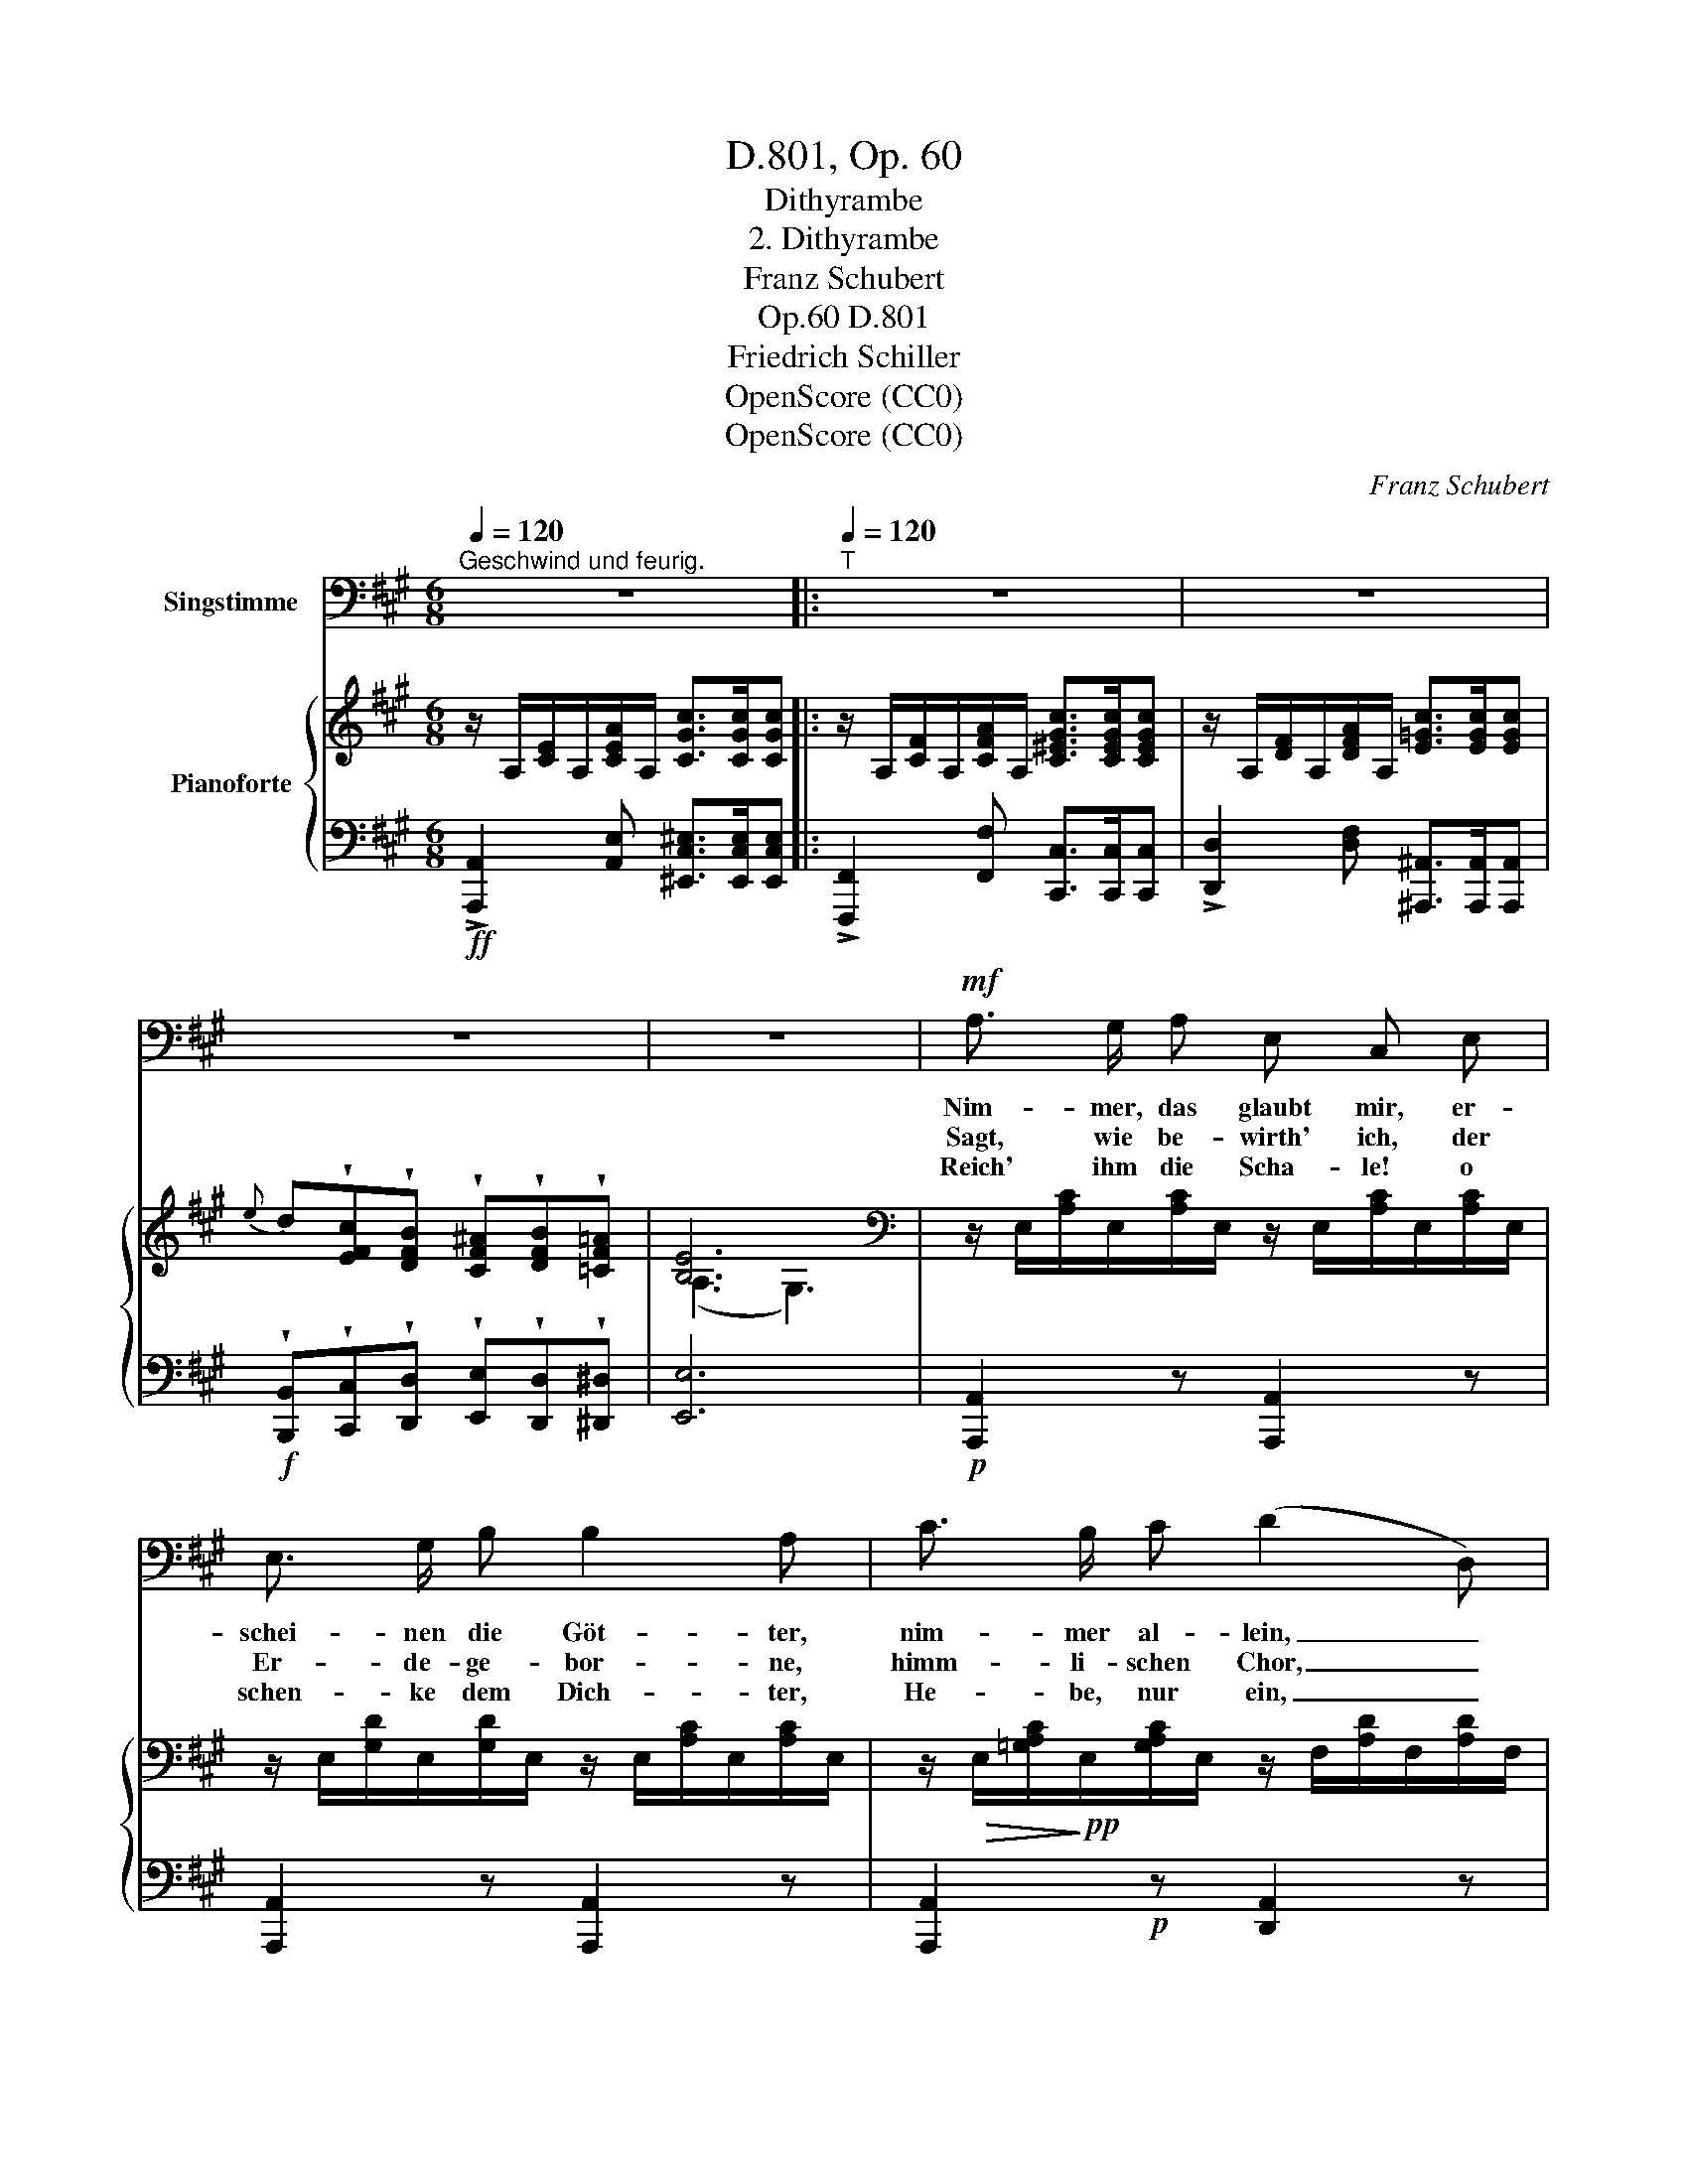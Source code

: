 X:1
T:D.801, Op. 60
T:Dithyrambe
T:2. Dithyrambe
T:Franz Schubert
T:D.801, Op.60
T:Friedrich Schiller
T:OpenScore (CC0)
T:OpenScore (CC0)
C:Franz Schubert
Z:Friedrich Schiller
Z:OpenScore (CC0)
%%score 1 { ( 2 4 ) | ( 3 5 ) }
L:1/8
Q:1/4=120
M:6/8
K:A
V:1 bass nm="Singstimme"
V:2 treble nm="Pianoforte"
V:4 treble 
V:3 bass 
V:5 bass 
V:1
"^Geschwind und feurig." z6 |:[Q:1/4=120]"^T" z6 | z6 | z6 | z6 |!mf! A,3/2 G,/ A, E, C, E, | %6
w: |||||Nim- mer, das glaubt mir, er-|
w: |||||Sagt, wie be- wirth' ich, der|
w: |||||Reich' ihm die Scha- le! o|
 E,3/2 G,/ B, B,2 A, | C3/2 B,/ C (D2 D,) | ^D,3/2 C,/ D, E,2 z | E, E, E, ^E,3/2 F,/ F, | %10
w: schei- nen die Göt- ter,|nim- mer al- lein, _|nim- mer al- lein.|Kaum dass ich Ba- chus, den|
w: Er- de- ge- bor- ne,|himm- li- schen Chor, _|himm- li- schen Chor?|Schen- ket mir eu- er un-|
w: schen- ke dem Dich- ter,|He- be, nur ein, _|schen- ke nur ein!|Netz' ihm die Au- gen mit|
 A,3/2 G,/ F, F,2 =E, | E, C C C ^B, B, | =B,3/2 C/ B, B,2 A, | A, A, A, D3/2 D,/ E, | %14
w: Lu- sti- gen, ha- be,|kommt auch schon A- mor, der|lä- cheln- de Kna- be,|Phö- bus, der Herr- li- che,|
w: sterb- li- ches Le- ben,|Göt- ter! was kann euch der|Sterb- li- che ge- ben?|He- bet zu eu- rem O-|
w: himm- li- schem Thau- e,|dass er den Styx, den ver-|hass- ten, nicht schau- e,|ei- ner der Un- sern sich|
 F, =G, E, A,3 | B, B, B, D3/2 D,/ E, | F, =G, E, D,2 z |[Q:1/4=105]"^T" z2 z z2!mf! F, | %18
w: fin- det sich ein,|Phö- bus, der Herr- li- che,|fin- det sich ein.|Sie|
w: lymp mich em- por,|he- bet zu eu- rem O-|lymp mich em- por!|Die|
w: dün- ke zu sein,|ei- ner der Un- sern sich|dün- ke zu sein.|Sie|
{F,^G,} !>!F, E, E, !>!^A, B, E, |{F,G,} !>!F, E, E, !>!^A, B, B, | C3/2 D/ C C C, C, | %21
w: na- hen, sie kom- men, die|Himm- li- schen al- le, mit|Göt- tern er- füllt sich die|
w: Freu- de, sie wohnt nur in|Ju- pi- ters Saa- le; o|fül- let mit Nek- tar, o|
w: rau- schet, sie per- let, die|himm- li- sche Quel- le, der|Bu- sen wird ru- hig, das|
 D,3/2 E,/ D, D, =G, B, | B, E, E, E, C, A, | B, E, E, E, C, C |!ff! C ^A, F,{E,} D, C, B,, | %25
w: ir- di- sche Hal- le, sie|na- hen, sie kom- men, die|Himm- li- schen al- le, mit|Göt- tern er- füllt sich die|
w: reicht mir die Scha- le, die|Freu- de, sie wohnt nur in|Ju- pi- ters Saa- le, o|fül- let mit Nek- tar, o|
w: Au- ge wird hel- le, sie|rau- schet, sie per- let, die|himm- li- sche Quel- le, der|Bu- sen wird ru- hig, das|
 =A,,3/2 B,,/ A,, E,3 | C,2[Q:1/4=110]"^T" C C ^A, F, |{E,} D, C, B,, =A,,3/2 B,,/ A,, | E,6 |1,2 %29
w: ir- di- sche Hal-|le, mit Göt- tern er-|füllt sich die ir- di- sche|Hal-|
w: reicht mir die Scha-|le, o fül- let mit|Nek- tar, o reicht mir die|Scha-|
w: Au- ge wird hel-|le, der Bu- sen wird|ru- hig, das Au- ge wird|hel-|
 A,,2 z z2 z :|3 A,,2 z z2 z || z6 | z6 | z6 |] %34
w: le.|||||
w: le.|||||
w: |le.||||
V:2
 z/ A,/[CE]/A,/[CEA]/A,/ [CGc]>[CGc][CGc] |: z/ A,/[CF]/A,/[CFA]/A,/ [C^EGc]>[CEGc][CEGc] | %2
 z/ A,/[DF]/A,/[DFA]/A,/ [E=Gc]>[EGc][EGc] | %3
{e} d!wedge![EFc]!wedge![DFB] !wedge![CF^A]!wedge![DFB]!wedge![=CF=A] | [B,E]6 | %5
[K:bass] z/ E,/[A,C]/E,/[A,C]/E,/ z/ E,/[A,C]/E,/[A,C]/E,/ | %6
 z/ E,/[G,D]/E,/[G,D]/E,/ z/ E,/[A,C]/E,/[A,C]/E,/ | %7
 z/!>(! E,/[=G,A,C]/!>)!!pp!E,/[G,A,C]/E,/ z/ F,/[A,D]/F,/[A,D]/F,/ | %8
 z/!>(! F,/[A,B,^D]/!>)!!pp!F,/[A,B,D]/F,/ z/ ^G,/[B,E]/G,/[B,E]/G,/ | %9
[K:treble] z/ E/G,/E/G,/E/ z/ F/=D/F/D/F/ | z/ F/D/F/D/F/ z/ E/C/E/C/E/ | %11
 z/ E/C/E/C/E/ z/ ^D/^B,/D/B,/D/ | z/ G/[=B,=D]/G/[B,D]/G/ z/ A/[A,C]/A/[A,C]/A/ | %13
[K:bass] z/ F,/[A,D]/F,/[A,D]/F,/ z/ F,/[A,D]/F,/[A,D]/F,/ | %14
 z/ =G,/[A,C]/G,/[A,C]/G,/ z/ F,/[A,D]/F,/[A,D]/F,/ | %15
 z/ =G,/[B,D]/G,/[B,D]/G,/ z/ F,/[A,D]/F,/[A,D]/F,/ | %16
 z/ =G,/[A,C]/G,/[A,C]/G,/ z/ F,/[A,D]/F,/[A,D]/F,/ |[K:treble] (F=G)E D3 | %18
[K:bass] z/ E,/[^G,D]/E,/[G,D]/E,/ z/ E,/[G,D]/E,/[G,D]/E,/ | %19
 z/ E,/[G,D]/E,/[G,D]/E,/ z/ E,/[G,D]/E,/[G,D]/E,/ | %20
 z/!p! C,/[G,B,C]/C,/[G,B,C]/C,/ z/ C,/[F,A,C]/C,/[F,A,C]/C,/ | %21
 z/!p!!>(! D,/[A,=CD]/D,/[A,CD]/!pp!D,/!>)!!p! z/ D,/[=G,B,D]/D,/[G,B,D]/D,/ | %22
[K:treble] z/!>(! D/[EB]/D/[EB]/!pp!D/!>)!!p! z/ C/[EA]/C/[EA]/C/ | %23
!>(! z/ D/[EB]/D/[EB]/!pp!D/!>)!!p! z/ C/[EA]/C/[EA]/C/ | z/ E/[Fc]/E/[Fc]/E/ z/ D/[FB]/D/[FB]/D/ | %25
 z/ =C/[FA]/C/[FA]/C/ z/ B,/[EA]/B,/[EG]/B,/ | z/ ^C/[EA]/C/[EA]/C/ z/ E/[Fc]/E/[Fc]/E/ | %27
 z/ D/[FB]/D/[FB]/D/ z/ =C/[FA]/C/[FA]/C/ | z/ B,/[EA]/B,/[EA]/B,/ z/ B,/[EG]/B,/[EG]/B,/ |1,2 %29
 z/ A,/[CE]/A,/[CEA]/A,/ [CGc]>[CGc][CGc] :|3 z/ A,/[CE]/A,/[CEA]/A,/ [CEAc]>[CEAc][CEAc] || %31
 z/ C/[EA]/C/[EAc]/C/ [EAce]>[EAce][EAce] | [Acea]2 z [ceac']2 z |[K:bass] [C,E,A,]2 z z2 z |] %34
V:3
!ff! !>![A,,,A,,]2 [A,,E,] [^E,,C,^E,]>[E,,C,E,][E,,C,E,] |: %1
 !>![F,,,F,,]2 [F,,F,] [C,,C,]>[C,,C,][C,,C,] | !>![D,,D,]2 [D,F,] [^A,,,^A,,]>[A,,,A,,][A,,,A,,] | %3
!f! !wedge![B,,,B,,]!wedge![C,,C,]!wedge![D,,D,] !wedge![E,,E,]!wedge![D,,D,]!wedge![^D,,^D,] | %4
 [E,,E,]6 |!p! [A,,,A,,]2 z [A,,,A,,]2 z | [A,,,A,,]2 z [A,,,A,,]2 z | %7
 [A,,,A,,]2!p! z [D,,A,,]2 z | [B,,,B,,]2!p! z [E,,B,,]2 z | [E,,E,]2 z [E,,E,]2 z | %10
 [E,,E,]2 z [E,,E,]2 z |"^cresc." [E,,E,]2 z [E,,E,]2 z | [E,,E,]2 z [F,,F,]2 z | %13
!f! [D,,A,,D,]3 [D,,A,,D,]3 | [D,,A,,E,]3 [D,,A,,D,]3 | (=G,,2 B,,) [D,,D,]3 | %16
 [D,,A,,]3 [D,,A,,D,]3 | !>![A,,E,]2 [A,,=G,] [D,F,]3 |!p! .B,, z z .E,, z z | .B,, z z .E,, z z | %20
 (^E,,3 F,,) z2 | (F,,3 =G,,) z2 | ^G,, z z A,, z z | G,, z z A,, z z | %24
!f! [^A,,,^A,,]3 [B,,,B,,]2 [D,,D,] | [^D,,^D,]3 [E,,E,]3 | [A,,,A,,]3 [^A,,,^A,,]3 | %27
 [B,,,B,,]2 [D,,D,] [^D,,^D,]3 |"^cresc." [E,,E,]3 [E,,E,]3 |1,2 %29
!ff! [A,,,A,,]2 [A,,E,] [^E,,C,^E,]>[E,,C,E,][E,,C,E,] :|3 %30
!ff! [A,,,A,,]2 [A,,E,] [A,,E,A,]>!mf![A,,E,A,][A,,E,A,] || %31
 [A,,,A,,]2 [A,,E,] [A,,E,A,]>!mf![A,,E,A,][A,,E,A,] | [A,,E,A,]2 z [A,,E,A,]2 z | %33
 [A,,,A,,]2 z z2 z |] %34
V:4
 x6 |: x6 | x6 | x6 | (A,3 G,3) |[K:bass] x6 | x6 | x6 | x6 |[K:treble] x6 | x6 | x6 | x6 | %13
[K:bass] x6 | x6 | x6 | x6 |[K:treble] [A,C]2 [A,C] A,3 |[K:bass] x6 | x6 | x6 | x6 | %22
[K:treble] x6 | x6 | x6 | x6 | x6 | x6 | x6 |1,2 x6 :|3 x6 || x6 | x6 |[K:bass] x6 |] %34
V:5
 x6 |: x6 | x6 | x6 | x6 | x6 | x6 | x6 | x6 | x6 | x6 | x6 | x6 | x6 | x6 | [D,,D,]3 x3 | x6 | %17
 x6 | x6 | x6 | x6 | x6 | x6 | x6 | x6 | x6 | x6 | x6 | x6 |1,2 x6 :|3 x6 || x6 | x6 | x6 |] %34

